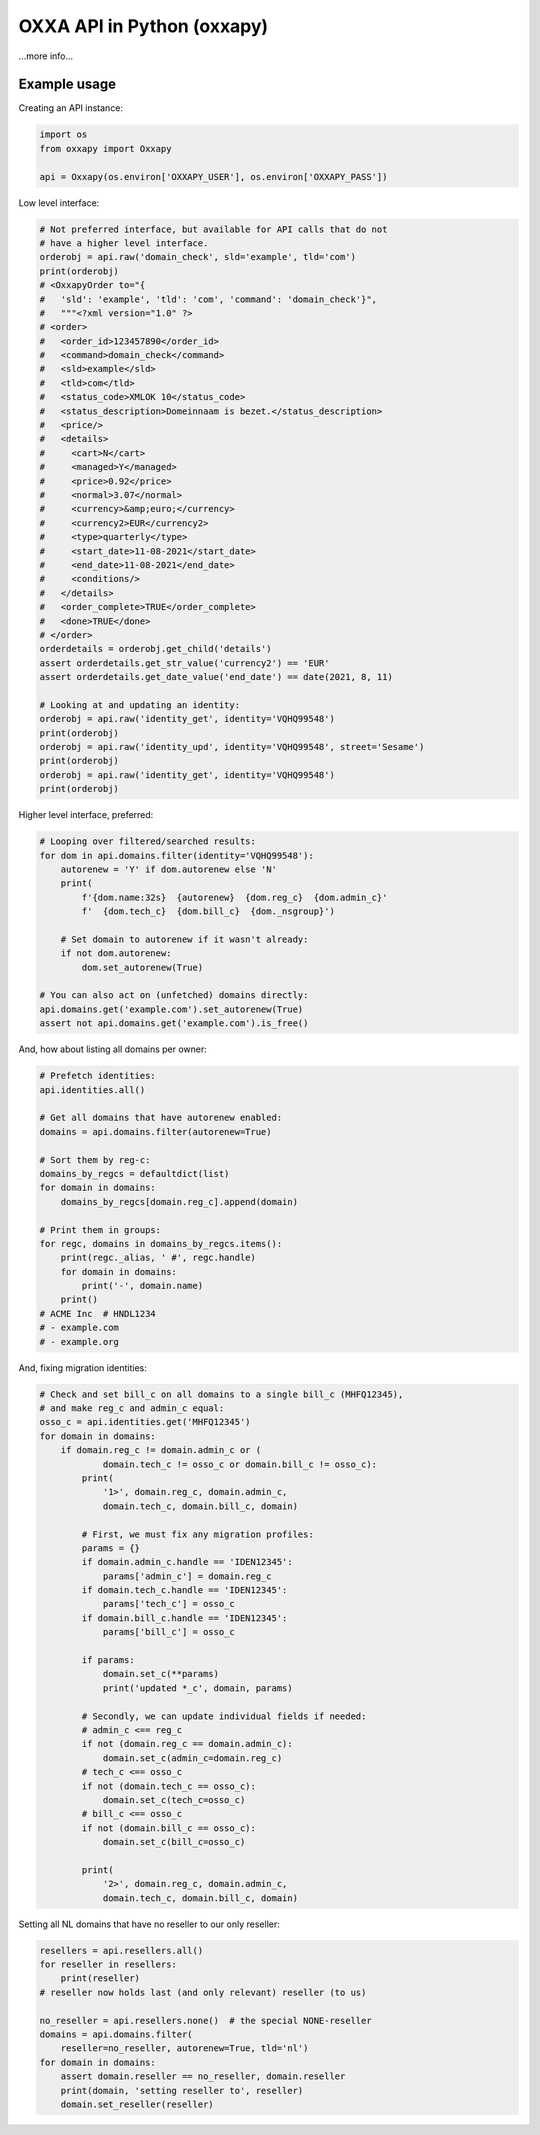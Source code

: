 OXXA API in Python (oxxapy)
===========================

...more info...

Example usage
-------------

Creating an API instance:

.. code-block:: python

    import os
    from oxxapy import Oxxapy

    api = Oxxapy(os.environ['OXXAPY_USER'], os.environ['OXXAPY_PASS'])

Low level interface:

.. code-block:: python

    # Not preferred interface, but available for API calls that do not
    # have a higher level interface.
    orderobj = api.raw('domain_check', sld='example', tld='com')
    print(orderobj)
    # <OxxapyOrder to="{
    #   'sld': 'example', 'tld': 'com', 'command': 'domain_check'}",
    #   """<?xml version="1.0" ?>
    # <order>
    #   <order_id>123457890</order_id>
    #   <command>domain_check</command>
    #   <sld>example</sld>
    #   <tld>com</tld>
    #   <status_code>XMLOK 10</status_code>
    #   <status_description>Domeinnaam is bezet.</status_description>
    #   <price/>
    #   <details>
    #     <cart>N</cart>
    #     <managed>Y</managed>
    #     <price>0.92</price>
    #     <normal>3.07</normal>
    #     <currency>&amp;euro;</currency>
    #     <currency2>EUR</currency2>
    #     <type>quarterly</type>
    #     <start_date>11-08-2021</start_date>
    #     <end_date>11-08-2021</end_date>
    #     <conditions/>
    #   </details>
    #   <order_complete>TRUE</order_complete>
    #   <done>TRUE</done>
    # </order>
    orderdetails = orderobj.get_child('details')
    assert orderdetails.get_str_value('currency2') == 'EUR'
    assert orderdetails.get_date_value('end_date') == date(2021, 8, 11)

    # Looking at and updating an identity:
    orderobj = api.raw('identity_get', identity='VQHQ99548')
    print(orderobj)
    orderobj = api.raw('identity_upd', identity='VQHQ99548', street='Sesame')
    print(orderobj)
    orderobj = api.raw('identity_get', identity='VQHQ99548')
    print(orderobj)

Higher level interface, preferred:

.. code-block:: python

    # Looping over filtered/searched results:
    for dom in api.domains.filter(identity='VQHQ99548'):
        autorenew = 'Y' if dom.autorenew else 'N'
        print(
            f'{dom.name:32s}  {autorenew}  {dom.reg_c}  {dom.admin_c}'
            f'  {dom.tech_c}  {dom.bill_c}  {dom._nsgroup}')

        # Set domain to autorenew if it wasn't already:
        if not dom.autorenew:
            dom.set_autorenew(True)

    # You can also act on (unfetched) domains directly:
    api.domains.get('example.com').set_autorenew(True)
    assert not api.domains.get('example.com').is_free()

And, how about listing all domains per owner:

.. code-block:: python

    # Prefetch identities:
    api.identities.all()

    # Get all domains that have autorenew enabled:
    domains = api.domains.filter(autorenew=True)

    # Sort them by reg-c:
    domains_by_regcs = defaultdict(list)
    for domain in domains:
        domains_by_regcs[domain.reg_c].append(domain)

    # Print them in groups:
    for regc, domains in domains_by_regcs.items():
        print(regc._alias, ' #', regc.handle)
        for domain in domains:
            print('-', domain.name)
        print()
    # ACME Inc  # HNDL1234
    # - example.com
    # - example.org

And, fixing migration identities:

.. code-block:: python

    # Check and set bill_c on all domains to a single bill_c (MHFQ12345),
    # and make reg_c and admin_c equal:
    osso_c = api.identities.get('MHFQ12345')
    for domain in domains:
        if domain.reg_c != domain.admin_c or (
                domain.tech_c != osso_c or domain.bill_c != osso_c):
            print(
                '1>', domain.reg_c, domain.admin_c,
                domain.tech_c, domain.bill_c, domain)

            # First, we must fix any migration profiles:
            params = {}
            if domain.admin_c.handle == 'IDEN12345':
                params['admin_c'] = domain.reg_c
            if domain.tech_c.handle == 'IDEN12345':
                params['tech_c'] = osso_c
            if domain.bill_c.handle == 'IDEN12345':
                params['bill_c'] = osso_c

            if params:
                domain.set_c(**params)
                print('updated *_c', domain, params)

            # Secondly, we can update individual fields if needed:
            # admin_c <== reg_c
            if not (domain.reg_c == domain.admin_c):
                domain.set_c(admin_c=domain.reg_c)
            # tech_c <== osso_c
            if not (domain.tech_c == osso_c):
                domain.set_c(tech_c=osso_c)
            # bill_c <== osso_c
            if not (domain.bill_c == osso_c):
                domain.set_c(bill_c=osso_c)

            print(
                '2>', domain.reg_c, domain.admin_c,
                domain.tech_c, domain.bill_c, domain)

Setting all NL domains that have no reseller to our only reseller:

.. code-block:: python

    resellers = api.resellers.all()
    for reseller in resellers:
        print(reseller)
    # reseller now holds last (and only relevant) reseller (to us)

    no_reseller = api.resellers.none()  # the special NONE-reseller
    domains = api.domains.filter(
        reseller=no_reseller, autorenew=True, tld='nl')
    for domain in domains:
        assert domain.reseller == no_reseller, domain.reseller
        print(domain, 'setting reseller to', reseller)
        domain.set_reseller(reseller)
